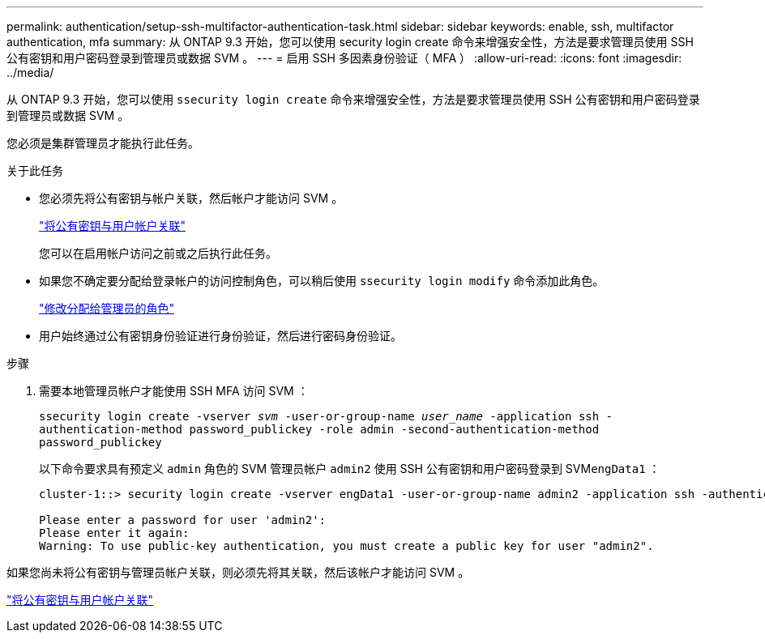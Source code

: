 ---
permalink: authentication/setup-ssh-multifactor-authentication-task.html 
sidebar: sidebar 
keywords: enable, ssh, multifactor authentication, mfa 
summary: 从 ONTAP 9.3 开始，您可以使用 security login create 命令来增强安全性，方法是要求管理员使用 SSH 公有密钥和用户密码登录到管理员或数据 SVM 。 
---
= 启用 SSH 多因素身份验证（ MFA ）
:allow-uri-read: 
:icons: font
:imagesdir: ../media/


[role="lead"]
从 ONTAP 9.3 开始，您可以使用 `ssecurity login create` 命令来增强安全性，方法是要求管理员使用 SSH 公有密钥和用户密码登录到管理员或数据 SVM 。

您必须是集群管理员才能执行此任务。

.关于此任务
* 您必须先将公有密钥与帐户关联，然后帐户才能访问 SVM 。
+
link:manage-public-key-authentication-concept.html["将公有密钥与用户帐户关联"]

+
您可以在启用帐户访问之前或之后执行此任务。

* 如果您不确定要分配给登录帐户的访问控制角色，可以稍后使用 `ssecurity login modify` 命令添加此角色。
+
link:modify-role-assigned-administrator-task.html["修改分配给管理员的角色"]

* 用户始终通过公有密钥身份验证进行身份验证，然后进行密码身份验证。


.步骤
. 需要本地管理员帐户才能使用 SSH MFA 访问 SVM ：
+
`ssecurity login create -vserver _svm_ -user-or-group-name _user_name_ -application ssh -authentication-method password_publickey -role admin -second-authentication-method password_publickey`

+
以下命令要求具有预定义 `admin` 角色的 SVM 管理员帐户 `admin2` 使用 SSH 公有密钥和用户密码登录到 SVM``engData1`` ：

+
[listing]
----
cluster-1::> security login create -vserver engData1 -user-or-group-name admin2 -application ssh -authentication-method publickey -role admin -second-authentication-method password

Please enter a password for user 'admin2':
Please enter it again:
Warning: To use public-key authentication, you must create a public key for user "admin2".
----


如果您尚未将公有密钥与管理员帐户关联，则必须先将其关联，然后该帐户才能访问 SVM 。

link:manage-public-key-authentication-concept.html["将公有密钥与用户帐户关联"]
